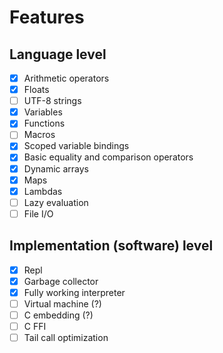* Features
** Language level
- [X] Arithmetic operators
- [X] Floats
- [ ] UTF-8 strings
- [X] Variables
- [X] Functions
- [ ] Macros
- [X] Scoped variable bindings
- [X] Basic equality and comparison operators
- [X] Dynamic arrays
- [X] Maps
- [X] Lambdas
- [ ] Lazy evaluation
- [-] File I/O

** Implementation (software) level
- [X] Repl
- [X] Garbage collector
- [X] Fully working interpreter
- [ ] Virtual machine (?)
- [ ] C embedding (?)
- [ ] C FFI
- [ ] Tail call optimization
